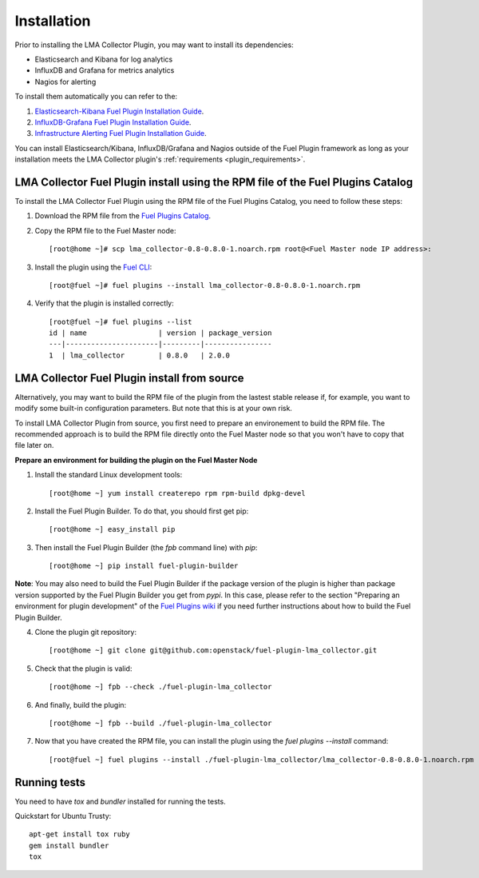 .. _user_installation:

Installation
============

Prior to installing the LMA Collector Plugin, you may want to install its
dependencies:

* Elasticsearch and Kibana for log analytics
* InfluxDB and Grafana for metrics analytics
* Nagios for alerting

To install them automatically you can refer to the:

1. `Elasticsearch-Kibana Fuel Plugin Installation Guide <http://fuel-plugin-elasticsearch-kibana.readthedocs.org/en/latest/installation.html#installation-guide>`_.
2. `InfluxDB-Grafana Fuel Plugin Installation Guide <http://fuel-plugin-influxdb-grafana.readthedocs.org/en/latest/installation.html#installation-guide>`_.
3. `Infrastructure Alerting Fuel Plugin Installation Guide <http://fuel-plugin-lma-infrastructure-alerting.readthedocs.org/en/latest/installation.html#installation-guide>`_.

You can install Elasticsearch/Kibana, InfluxDB/Grafana and Nagios outside of the
Fuel Plugin framework as long as your installation meets the LMA Collector plugin's :ref:`requirements <plugin_requirements>`.


LMA Collector Fuel Plugin install using the RPM file of the Fuel Plugins Catalog
--------------------------------------------------------------------------------

To install the LMA Collector Fuel Plugin using the RPM file of the Fuel Plugins
Catalog, you need to follow these steps:

1. Download the RPM file from the `Fuel Plugins Catalog <https://software.mirantis.com/download-mirantis-openstack-fuel-plug-ins/>`_.

2. Copy the RPM file to the Fuel Master node::

    [root@home ~]# scp lma_collector-0.8-0.8.0-1.noarch.rpm root@<Fuel Master node IP address>:

3. Install the plugin using the `Fuel CLI <http://docs.mirantis.com/openstack/fuel/fuel-7.0/user-guide.html#using-fuel-cli>`_::

    [root@fuel ~]# fuel plugins --install lma_collector-0.8-0.8.0-1.noarch.rpm

4. Verify that the plugin is installed correctly::

    [root@fuel ~]# fuel plugins --list
    id | name                 | version | package_version
    ---|----------------------|---------|----------------
    1  | lma_collector        | 0.8.0   | 2.0.0


LMA Collector Fuel Plugin install from source
---------------------------------------------

Alternatively, you may want to build the RPM file of the plugin from the
lastest stable release if, for example, you want to modify some built-in
configuration parameters. But note that this is at your own risk.

To install LMA Collector Plugin from source, you first need to prepare an
environement to build the RPM file.
The recommended approach is to build the RPM file directly onto the Fuel Master
node so that you won't have to copy that file later on.

**Prepare an environment for building the plugin on the Fuel Master Node**

1. Install the standard Linux development tools::

    [root@home ~] yum install createrepo rpm rpm-build dpkg-devel

2. Install the Fuel Plugin Builder. To do that, you should first get pip::

    [root@home ~] easy_install pip

3. Then install the Fuel Plugin Builder (the `fpb` command line) with `pip`::

    [root@home ~] pip install fuel-plugin-builder

**Note**: You may also need to build the Fuel Plugin Builder if the package version of the
plugin is higher than package version supported by the Fuel Plugin Builder you get from `pypi`.
In this case, please refer to the section "Preparing an environment for plugin development"
of the `Fuel Plugins wiki <https://wiki.openstack.org/wiki/Fuel/Plugins>`_
if you need further instructions about how to build the Fuel Plugin Builder.

4. Clone the plugin git repository::

    [root@home ~] git clone git@github.com:openstack/fuel-plugin-lma_collector.git

5. Check that the plugin is valid::

    [root@home ~] fpb --check ./fuel-plugin-lma_collector

6.  And finally, build the plugin::

    [root@home ~] fpb --build ./fuel-plugin-lma_collector

7. Now that you have created the RPM file, you can install the plugin using the `fuel plugins --install` command::

    [root@fuel ~] fuel plugins --install ./fuel-plugin-lma_collector/lma_collector-0.8-0.8.0-1.noarch.rpm

Running tests
-------------

You need to have `tox` and `bundler` installed for running the tests.

Quickstart for Ubuntu Trusty::

    apt-get install tox ruby
    gem install bundler
    tox
